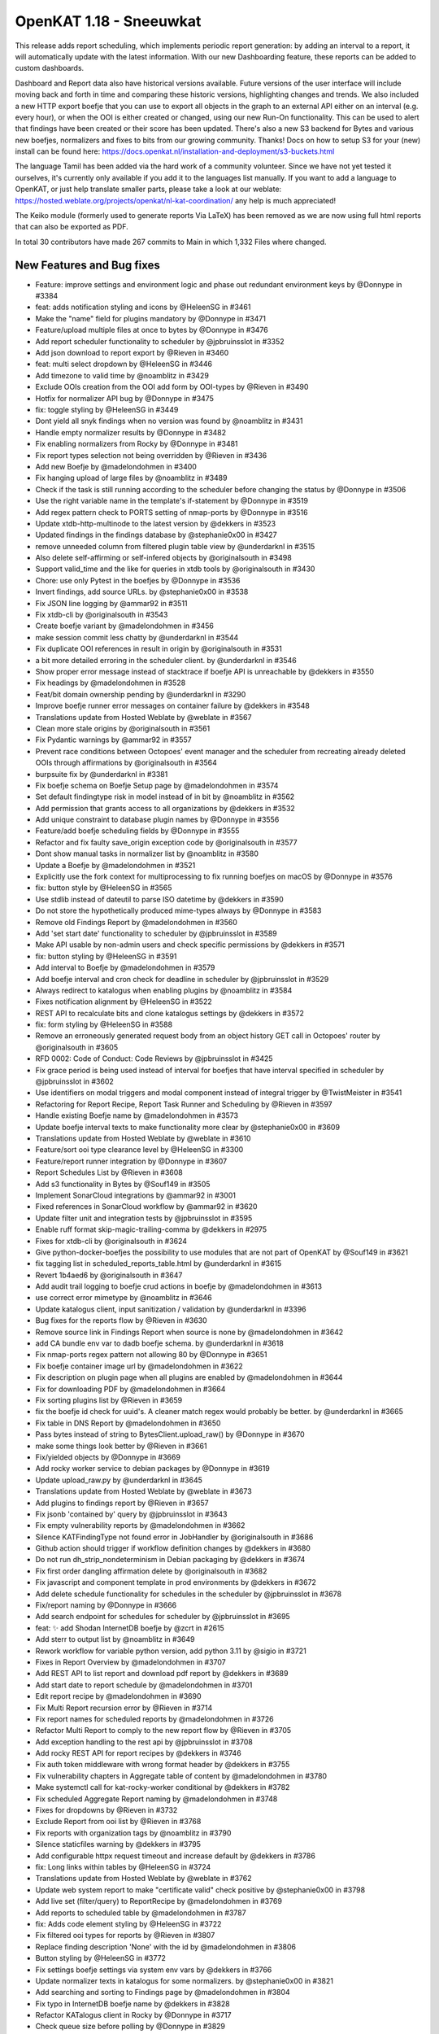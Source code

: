 ============================================
OpenKAT 1.18 - Sneeuwkat
============================================

This release adds report scheduling, which implements periodic report generation: by adding an interval to a report, it will automatically update with the latest information. With our new Dashboarding feature, these reports can be added to custom dashboards.

Dashboard and Report data also have historical versions available. Future versions of the user interface will include moving back and forth in time and comparing these historic versions, highlighting changes and trends.
We also included a new HTTP export boefje that you can use to export all objects in the graph to an external API either on an interval (e.g. every hour), or when the OOI is either created or changed, using our new Run-On functionality. This can be used to alert that findings have been created or their score has been updated.
There's also a new S3 backend for Bytes and various new boefjes, normalizers and fixes to bits from our growing community. Thanks! Docs on how to setup S3 for your (new) install can be found here: https://docs.openkat.nl/installation-and-deployment/s3-buckets.html

The language Tamil has been added via the hard work of a community volunteer. Since we have not yet tested it ourselves, it's currently only available if you add it to the languages list manually.
If you want to add a language to OpenKAT, or just help translate smaller parts, please take a look at our weblate: https://hosted.weblate.org/projects/openkat/nl-kat-coordination/ any help is much appreciated!

The Keiko module (formerly used to generate reports Via LaTeX) has been removed as we are now using full html reports that can also be exported as PDF.

In total 30 contributors have made 267 commits to Main in which 1,332 Files where changed.

New Features and Bug fixes
==========================

* Feature: improve settings and environment logic and phase out redundant environment keys by @Donnype in #3384
* feat: adds notification styling and icons by @HeleenSG in #3461
* Make the "name" field for plugins mandatory by @Donnype in #3471
* Feature/upload multiple files at once to bytes by @Donnype in #3476
* Add report scheduler functionality to scheduler by @jpbruinsslot in #3352
* Add json download to report export by @Rieven in #3460
* feat: multi select dropdown by @HeleenSG in #3446
* Add timezone to valid time by @noamblitz in #3429
* Exclude OOIs creation from the OOI add form by OOI-types by @Rieven in #3490
* Hotfix for normalizer API bug by @Donnype in #3475
* fix: toggle styling by @HeleenSG in #3449
* Dont yield all snyk findings when no version was found by @noamblitz in #3431
* Handle empty normalizer results by @Donnype in #3482
* Fix enabling normalizers from Rocky by @Donnype in #3481
* Fix report types selection not being overridden by @Rieven in #3436
* Add new Boefje by @madelondohmen in #3400
* Fix hanging upload of large files by @noamblitz in #3489
* Check if the task is still running according to the scheduler before changing the status by @Donnype in #3506
* Use the right variable name in the template's if-statement by @Donnype in #3519
* Add regex pattern check to PORTS setting of nmap-ports by @Donnype in #3516
* Update xtdb-http-multinode to the latest version by @dekkers in #3523
* Updated findings in the findings database by @stephanie0x00 in #3427
* remove unneeded column from filtered plugin table view by @underdarknl in #3515
* Also delete self-affirming or self-infered objects by @originalsouth in #3498
* Support valid_time and the like for queries in xtdb tools by @originalsouth in #3430
* Chore: use only Pytest in the boefjes by @Donnype in #3536
* Invert findings, add source URLs. by @stephanie0x00 in #3538
* Fix JSON line logging by @ammar92 in #3511
* Fix xtdb-cli by @originalsouth in #3543
* Create boefje variant by @madelondohmen in #3456
* make session commit less chatty by @underdarknl in #3544
* Fix duplicate OOI references in result in origin by @originalsouth in #3531
* a bit more detailed erroring in the scheduler client. by @underdarknl in #3546
* Show proper error message instead of stacktrace if boefje API is unreachable by @dekkers in #3550
* Fix headings by @madelondohmen in #3528
* Feat/bit domain ownership pending by @underdarknl in #3290
* Improve boefje runner error messages on container failure by @dekkers in #3548
* Translations update from Hosted Weblate by @weblate in #3567
* Clean more stale origins by @originalsouth in #3561
* Fix Pydantic warnings by @ammar92 in #3557
* Prevent race conditions between Octopoes' event manager and the scheduler from recreating already deleted OOIs through affirmations by @originalsouth in #3564
* burpsuite fix by @underdarknl in #3381
* Fix boefje schema on Boefje Setup page by @madelondohmen in #3574
* Set default findingtype risk in model instead of in bit by @noamblitz in #3562
* Add permission that grants access to all organizations by @dekkers in #3532
* Add unique constraint to database plugin names by @Donnype in #3556
* Feature/add boefje scheduling fields by @Donnype in #3555
* Refactor and fix faulty save_origin exception code by @originalsouth in #3577
* Dont show manual tasks in normalizer list by @noamblitz in #3580
* Update a Boefje by @madelondohmen in #3521
* Explicitly use the fork context for multiprocessing to fix running boefjes on macOS by @Donnype in #3576
* fix: button style by @HeleenSG in #3565
* Use stdlib instead of dateutil to parse ISO datetime by @dekkers in #3590
* Do not store the hypothetically produced mime-types always by @Donnype in #3583
* Remove old Findings Report by @madelondohmen in #3560
* Add 'set start date' functionality to scheduler by @jpbruinsslot in #3589
* Make API usable by non-admin users and check specific permissions by @dekkers in #3571
* fix: button styling by @HeleenSG in #3591
* Add interval to Boefje by @madelondohmen in #3579
* Add boefje interval and cron check for deadline in scheduler by @jpbruinsslot in #3529
* Always redirect to katalogus when enabling plugins by @noamblitz in #3584
* Fixes notification alignment by @HeleenSG in #3522
* REST API to recalculate bits and clone katalogus settings by @dekkers in #3572
* fix: form styling by @HeleenSG in #3588
* Remove an erroneously generated request body from an object history GET call in Octopoes' router by @originalsouth in #3605
* RFD 0002: Code of Conduct: Code Reviews by @jpbruinsslot in #3425
* Fix grace period is being used instead of interval for boefjes that have interval specified in scheduler by @jpbruinsslot in #3602
* Use identifiers on modal triggers and modal component instead of integral trigger by @TwistMeister in #3541
* Refactoring for Report Recipe, Report Task Runner and Scheduling by @Rieven in #3597
* Handle existing Boefje name by @madelondohmen in #3573
* Update boefje interval texts to make functionality more clear by @stephanie0x00 in #3609
* Translations update from Hosted Weblate by @weblate in #3610
* Feature/sort ooi type clearance level by @HeleenSG in #3300
* Feature/report runner integration by @Donnype in #3607
* Report Schedules List by @Rieven in #3608
* Add s3 functionality in Bytes by @Souf149 in #3505
* Implement SonarCloud integrations by @ammar92 in #3001
* Fixed references in SonarCloud workflow by @ammar92 in #3620
* Update filter unit and integration tests by @jpbruinsslot in #3595
* Enable ruff format skip-magic-trailing-comma by @dekkers in #2975
* Fixes for xtdb-cli by @originalsouth in #3624
* Give python-docker-boefjes the possibility to use modules that are not part of OpenKAT by @Souf149 in #3621
* fix tagging list in scheduled_reports_table.html by @underdarknl in #3615
* Revert 1b4aed6 by @originalsouth in #3647
* Add audit trail logging to boefje crud actions in boefje by @madelondohmen in #3613
* use correct error mimetype by @noamblitz in #3646
* Update katalogus client, input sanitization / validation by @underdarknl in #3396
* Bug fixes for the reports flow by @Rieven in #3630
* Remove source link in Findings Report when source is none by @madelondohmen in #3642
* add CA bundle env var to dadb boefje schema. by @underdarknl in #3618
* Fix nmap-ports regex pattern not allowing 80 by @Donnype in #3651
* Fix boefje container image url by @madelondohmen in #3622
* Fix description on plugin page when all plugins are enabled by @madelondohmen in #3644
* Fix for downloading PDF by @madelondohmen in #3664
* Fix sorting plugins list by @Rieven in #3659
* fix the boefje id check for uuid's. A cleaner match regex would probably be better. by @underdarknl in #3665
* Fix table in DNS Report by @madelondohmen in #3650
* Pass bytes instead of string to BytesClient.upload_raw() by @Donnype in #3670
* make some things look better by @Rieven in #3661
* Fix/yielded objects by @Donnype in #3669
* Add rocky worker service to debian packages by @Donnype in #3619
* Update upload_raw.py by @underdarknl in #3645
* Translations update from Hosted Weblate by @weblate in #3673
* Add plugins to findings report by @Rieven in #3657
* Fix jsonb 'contained by' query by @jpbruinsslot in #3643
* Fix empty vulnerability reports by @madelondohmen in #3662
* Silence KATFindingType not found error in JobHandler by @originalsouth in #3686
* Github action should trigger if workflow definition changes by @dekkers in #3680
* Do not run dh_strip_nondeterminism in Debian packaging by @dekkers in #3674
* Fix first order dangling affirmation delete by @originalsouth in #3682
* Fix javascript and component template in prod environments by @dekkers in #3672
* Add delete schedule functionality for schedules in the scheduler by @jpbruinsslot in #3678
* Fix/report naming by @Donnype in #3666
* Add search endpoint for schedules for scheduler by @jpbruinsslot in #3695
* feat: ✨ add Shodan InternetDB boefje by @zcrt in #2615
* Add sterr to output list by @noamblitz in #3649
* Rework workflow for variable python version, add python 3.11 by @sigio in #3721
* Fixes in Report Overview by @madelondohmen in #3707
* Add REST API to list report and download pdf report by @dekkers in #3689
* Add start date to report schedule by @madelondohmen in #3701
* Edit report recipe by @madelondohmen in #3690
* Fix Multi Report recursion error by @Rieven in #3714
* Fix report names for scheduled reports by @madelondohmen in #3726
* Refactor Multi Report to comply to the new report flow by @Rieven in #3705
* Add exception handling to the rest api by @jpbruinsslot in #3708
* Add rocky REST API for report recipes by @dekkers in #3746
* Fix auth token middleware with wrong format header by @dekkers in #3755
* Fix vulnerability chapters in Aggregate table of content by @madelondohmen in #3780
* Make systemctl call for kat-rocky-worker conditional by @dekkers in #3782
* Fix scheduled Aggregate Report naming by @madelondohmen in #3748
* Fixes for dropdowns by @Rieven in #3732
* Exclude Report from ooi list by @Rieven in #3768
* Fix reports with organization tags by @noamblitz in #3790
* Silence staticfiles warning by @dekkers in #3795
* Add configurable httpx request timeout and increase default by @dekkers in #3786
* fix: Long links within tables by @HeleenSG in #3724
* Translations update from Hosted Weblate by @weblate in #3762
* Update web system report to make "certificate valid" check positive by @stephanie0x00 in #3798
* Add live set (filter/query) to ReportRecipe by @madelondohmen in #3769
* Add reports to scheduled table by @madelondohmen in #3787
* fix: Adds code element styling by @HeleenSG in #3722
* Fix filtered ooi types for reports by @Rieven in #3807
* Replace finding description 'None' with the id by @madelondohmen in #3806
* Button styling by @HeleenSG in #3772
* Fix settings boefje settings via system env vars by @dekkers in #3766
* Update normalizer texts in katalogus for some normalizers. by @stephanie0x00 in #3821
* Add searching and sorting to Findings page by @madelondohmen in #3804
* Fix typo in InternetDB boefje name by @dekkers in #3828
* Refactor KATalogus client in Rocky by @Donnype in #3717
* Check queue size before polling by @Donnype in #3829
* Do not fail silently when deleting non-existing objects in octopoes by @Donnype in #3813
* Add bulk actions on report overview by @TwistMeister in #3777
* Upgrade script notes and fix for 1.16 on Debian by @Donnype in #3824
* Bug fix: When opening subreports it throws index error by @Rieven in #3775
* Delete log.txt by @underdarknl in #3851
* Support a Schedule without a schedule in scheduler by @jpbruinsslot in #3834
* Report types listed in a modal @ report plugins by @Rieven in #3718
* Skip empty queues in the Rocky worker by @Donnype in #3860
* Let local plugins (files) take precedence over database entries by @Donnype in #3858
* Limit requesting prior tasks for ranking in scheduler by @jpbruinsslot in #3836
* Add configuration setting for number of octopoes workers by @dekkers in #3796
* Add start time to scheduled reports by @madelondohmen in #3809
* Sub reports for Aggregate Report by @Rieven in #3852
* Fix cron for last day of the month by @madelondohmen in #3831
* Fixes for empty tables by @madelondohmen in #3844
* optimize locking in katalogus.py, reuse available data by @underdarknl in #3752
* Enable/disable scheduled reports by @madelondohmen in #3871
* Fix rocky katalogus tests and delete unused fixtures by @dekkers in #3884
* Change plugins enabling in report flow to checkboxes by @noamblitz in #3747
* Let mailserver inherit l1 by @noamblitz in #3704
* Ignore specific url parameters when following location headers by @noamblitz in #3856
* Add auto_calculate_deadline attribute to Scheduler by @jpbruinsslot in #3869
* Fix for task id as valid UUID by @Rieven in #3744
* Increase max number of PostgreSQL connections by @dekkers in #3889
* Translations update from Hosted Weblate by @weblate in #3870
* Update scheduler folder structure by @jpbruinsslot in #3883
* Feature/improve rename bulk modal by @TwistMeister in #3885
* fix: 🐛 allow boefje completion with 404 by @zcrt in #3893
* Create separate finding for Microsoft RDP port by @stephanie0x00 in #3882
* Add additional check if task already run for report scheduler by @jpbruinsslot in #3900
* Adds loggers to report flow by @madelondohmen in #3872
* Fix mula migrations Debian package by @dekkers in #3919
* Bug fix: KAT-alogus parameter is now organization member instead of organization code by @Rieven in #3895
* Fix call to get_katalogus by @dekkers in #3924
* add support for detecting Lame dns delegations on ip ranges by @underdarknl in #3899
* Add bgp.jsonl and bgp-meta.json to .gitignore by @dekkers in #3928
* Improve the KATalogus /plugins endpoint performance by @Donnype in #3892
* Create scheduled report with zero objects selectable by @madelondohmen in #3907
* Fix layout issues on scheduled reports page by @TwistMeister in #3930
* Add export http boefje by @noamblitz in #3901
* Update website_discovery.py by @underdarknl in #3921
* add unpkg.com to disallowed hostnames in CSP by @underdarknl in #3927
* Dont check for Locations on local Ip's. by @underdarknl in #3894
* fix: 🔨 do not store CDN findings by @zcrt in #3931
* Boefje runonce functionality in scheduler by @jpbruinsslot in #3906
* Fix report recipe API by @dekkers in #3942
* Translations update from Hosted Weblate by @weblate in #3939
* Report flaws by @madelondohmen in #3880
* Fix typing in more places and configure mypy to follow imports by @dekkers in #3932
* Do not let enabling plugins affect the global plugin cache by @Donnype in #3944
* fix typos in description.md by @underdarknl in #3952
* Add documentation for S3 Support by @Souf149 in #3953
* fix/Makes expando row chevron buttons sticky in report history and scheduled reports tables by @TwistMeister in #3954
* Move event codes logging to KATalogus client by @Donnype in #3956
* Translations update from Hosted Weblate by @weblate in #3969
* Add cron parser to make cron human readable. Add "next scan" to object table on boefje detail view by @TwistMeister in #3960
* Upsert report recipe in REST API by @dekkers in #3968
* Translations update from Hosted Weblate by @weblate in #3984
* Fix test_report_runner.py by @originalsouth in #4003
* minor changes to onboarding, remove header, make preferred route more visible. by @underdarknl in #3986
* Move the NXDomain catch to look at the results now that we dont raise… by @underdarknl in #3997
* Add SPF optional machnism qualifier to model and parser. fix Human readable formatting for various mechanisms by @underdarknl in #3999
* Changes to schedule all reports, even for once by @Rieven in #3840
* Documentation Export HTTP API boefje by @stephanie0x00 in #4030
* catch the schema mismatch error and produce an error raw file by @underdarknl in #3995
* Fix pagination in the history API by @Donnype in #4041
* Fix/remove unneeded lookups for inference params by @underdarknl in #4031
* Update dropdown.scss, add scrolling / max height by @underdarknl in #4040
* Fix/remove unneeded tree lookups on ooi views by @underdarknl in #4032
* Fix/ooi detail fixes by @underdarknl in #4024
* Update organization_list and settings page, remove unused stuff, add tags + direct settings link by @underdarknl in #4039
* Fix/reuse report ooi entities by @Donnype in #4047
* make reference parsing more strict in init.py by @underdarknl in #4065
* Add normalizer name to tasklist on object details page, observation table. by @underdarknl in #4034
* Feat/plugin selection toggler by @underdarknl in #4063
* Report Task List by @Rieven in #4059
* Add one-off jobs for report scheduler by @jpbruinsslot in #4045
* Remove the keiko report module by @dekkers in #4066
* Translations update from Hosted Weblate by @weblate in #4046
* Add run-on to Boefje Setup page by @madelondohmen in #4061

Documentation
=============

* Docs/update userguide objects tasks members settings by @stephanie0x00 in #3957
* Add risk level severities to docs by @stephanie0x00 in #4037
* Docs: adding Questions and Configs by @stephanie0x00 in #3975
* Docs: adding Questions and Configs by @stephanie0x00 in #3975
* Add Kubernetes and Ansible to docs by @stephanie0x00 in #3970
* Fix docs target in Makefile by @ammar92 in #3987
* Docs: adding Questions and Configs by @stephanie0x00 in #3975
* Update intro.rst, fix security email address by @underdarknl in #3846
* Update scheduler documentation by @jpbruinsslot in #3692
* Update folder structure in scheduler architecture doc by @jpbruinsslot in #4002
* Update docs for creating a new Boefje by @madelondohmen in #3540
* update readme by @F3licity in #3648
* Updates boefje clearances and descriptions by @stephanie0x00 in #3863
* Update development tutorial documentation by @allan-firelay in #3611
* Add docs for xtdb analyze bits. by @stephanie0x00 in #3688
* Docs/add muted findings by @stephanie0x00 in #3699
* Update helper text for report names by @madelondohmen in #3616
* Update README.rst - Fix guidelines URLs by @Thijs0x57 in #3789
* Add descriptions to katalogus by @stephanie0x00 in #3545

Dependency Updates
==================

* Bump cryptography from 42.0.8 to 43.0.1 in /bytes by @dependabot in #3473
* Bump django from 5.0.10 to 5.0.11 in /rocky by @dependabot in #4025
* Bump django from 5.0.9 to 5.0.10 in /rocky by @dependabot in #3940*
* Bump SonarSource/sonarcloud-github-action from 3.1.0 to 4.0.0 by @dependabot in #4001
* Bump python-multipart from 0.0.9 to 0.0.18 in /bytes by @dependabot in #3925
* Remove sigrid workflows by @dekkers in #3920
* Update Sphinx and documentation by @ammar92 in #3710
* Fix/pin pydicom dependency and revert irrelevant version bumps by @Donnype in #3553
* Bump django from 5.0.8 to 5.0.9 in /rocky by @dependabot in #3653
* Bump sphinx-rtd-theme from 2.0.0 to 3.0.0 by @dependabot in #3625
* Bump waitress from 3.0.0 to 3.0.1 in /octopoes by @dependabot in #3760
* Update Wappalyzer by @ammar92 in #3800
* Update packages by @ammar92 in #3990
* Updates CWE archive to 4.16 by @ammar92 in #3943
* Update croniter by @ammar92 in #3767
* Updated packages by @ammar92 in #3694
* Update Packages by @ammar92 in #3563
* Updated packages by @ammar92 in #3898
* Update pre-commit and all hooks by @dekkers in #3923

Upgrading
=========

Keiko has been removed. You should uninstall / remove the Keiko package or container.

Containers
----------

When using docker with docker compose, you need to remove keiko from the
docker-compose.yml file. You can then use `--remove-orphan` option to tell
docker compose to remove containers that are no longer in the compose file:

.. code-block:: sh

    docker compose up -d --remove-orphans

Debian packages
---------------

If you are using the :doc:`/installation-and-deployment/scripts` we provide to install/upgrade OpenKAT you
need to get the latest version that includes the kat-rocky-worker service.

You should also remove the kat-keiko package:

.. code-block:: sh

    apt purge kat-keiko

Note that if you use the openkat-update.sh script to update to a newer 1.18
version (for example from 1.18.0rc1 to 1.18.0), then the kat-keiko will be
installed again because the script will update or install all the packages. In 1.19
this won't happen because the kat-keiko package will not exist anymore.


Full Changelog
==============

The full changelog can be found on `Github
<https://github.com/minvws/nl-kat-coordination/compare/v1.17.0...v1.18.0rc1>`_.
